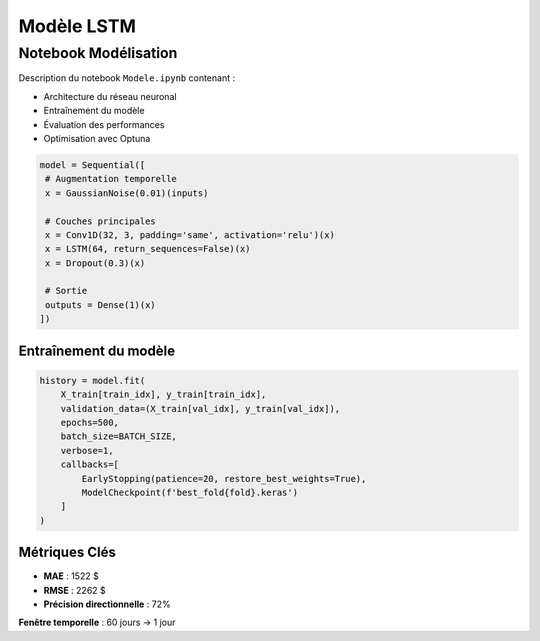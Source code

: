 #################
Modèle LSTM
#################

.. _modele-jupyter:

Notebook Modélisation
=====================

Description du notebook ``Modele.ipynb`` contenant :

- Architecture du réseau neuronal
- Entraînement du modèle
- Évaluation des performances
- Optimisation avec Optuna

.. code-block:: python

   model = Sequential([
    # Augmentation temporelle
    x = GaussianNoise(0.01)(inputs)

    # Couches principales
    x = Conv1D(32, 3, padding='same', activation='relu')(x)
    x = LSTM(64, return_sequences=False)(x)
    x = Dropout(0.3)(x)

    # Sortie
    outputs = Dense(1)(x)
   ])

Entraînement du modèle
----------------------
.. code-block:: python

        history = model.fit(
            X_train[train_idx], y_train[train_idx],
            validation_data=(X_train[val_idx], y_train[val_idx]),
            epochs=500,
            batch_size=BATCH_SIZE,
            verbose=1,
            callbacks=[
                EarlyStopping(patience=20, restore_best_weights=True),
                ModelCheckpoint(f'best_fold{fold}.keras')
            ]
        )
Métriques Clés
--------------
- **MAE** : 1522 $
- **RMSE** : 2262 $
- **Précision directionnelle** : 72%

**Fenêtre temporelle** : 60 jours → 1 jour
